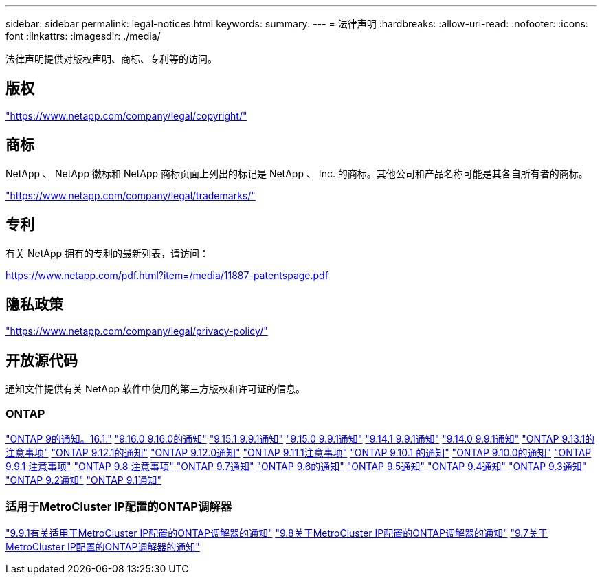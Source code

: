 ---
sidebar: sidebar 
permalink: legal-notices.html 
keywords:  
summary:  
---
= 法律声明
:hardbreaks:
:allow-uri-read: 
:nofooter: 
:icons: font
:linkattrs: 
:imagesdir: ./media/


[role="lead"]
法律声明提供对版权声明、商标、专利等的访问。



== 版权

link:https://www.netapp.com/company/legal/copyright/["https://www.netapp.com/company/legal/copyright/"^]



== 商标

NetApp 、 NetApp 徽标和 NetApp 商标页面上列出的标记是 NetApp 、 Inc. 的商标。其他公司和产品名称可能是其各自所有者的商标。

link:https://www.netapp.com/company/legal/trademarks/["https://www.netapp.com/company/legal/trademarks/"^]



== 专利

有关 NetApp 拥有的专利的最新列表，请访问：

link:https://www.netapp.com/pdf.html?item=/media/11887-patentspage.pdf["https://www.netapp.com/pdf.html?item=/media/11887-patentspage.pdf"^]



== 隐私政策

link:https://www.netapp.com/company/legal/privacy-policy/["https://www.netapp.com/company/legal/privacy-policy/"^]



== 开放源代码

通知文件提供有关 NetApp 软件中使用的第三方版权和许可证的信息。



=== ONTAP

link:https://library.netapp.com/ecm/ecm_download_file/ECMLP3330867["ONTAP 9的通知。16.1."^] link:https://library.netapp.com/ecm/ecm_download_file/ECMLP3329264["9.16.0 9.16.0的通知"^] link:https://library.netapp.com/ecm/ecm_download_file/ECMLP3318279["9.15.1 9.9.1通知"^] link:https://library.netapp.com/ecm/ecm_download_file/ECMLP3320066["9.15.0 9.9.1通知"^] link:https://library.netapp.com/ecm/ecm_download_file/ECMLP2886725["9.14.1 9.9.1通知"^] link:https://library.netapp.com/ecm/ecm_download_file/ECMLP2886298["9.14.0 9.9.1通知"^] link:https://library.netapp.com/ecm/ecm_download_file/ECMLP2885801["ONTAP 9.13.1的注意事项"^] link:https://library.netapp.com/ecm/ecm_download_file/ECMLP2884813["ONTAP 9.12.1的通知"^] link:https://library.netapp.com/ecm/ecm_download_file/ECMLP2883760["ONTAP 9.12.0通知"^] link:https://library.netapp.com/ecm/ecm_download_file/ECMLP2882103["ONTAP 9.11.1注意事项"^] link:https://library.netapp.com/ecm/ecm_download_file/ECMLP2879817["ONTAP 9.10.1 的通知"^] link:https://library.netapp.com/ecm/ecm_download_file/ECMLP2878927["ONTAP 9.10.0的通知"^] link:https://library.netapp.com/ecm/ecm_download_file/ECMLP2876856["ONTAP 9.9.1 注意事项"^] link:https://library.netapp.com/ecm/ecm_download_file/ECMLP2873871["ONTAP 9.8 注意事项"^] link:https://library.netapp.com/ecm/ecm_download_file/ECMLP2860921["ONTAP 9.7通知"^] link:https://library.netapp.com/ecm/ecm_download_file/ECMLP2855145["ONTAP 9.6的通知"^] link:https://library.netapp.com/ecm/ecm_download_file/ECMLP2850702["ONTAP 9.5通知"^] link:https://library.netapp.com/ecm/ecm_download_file/ECMLP2844310["ONTAP 9.4通知"^] link:https://library.netapp.com/ecm/ecm_download_file/ECMLP2839209["ONTAP 9.3通知"^] link:https://library.netapp.com/ecm/ecm_download_file/ECMLP2702054["ONTAP 9.2通知"^] link:https://library.netapp.com/ecm/ecm_download_file/ECMLP2516795["ONTAP 9.1通知"^]



=== 适用于MetroCluster IP配置的ONTAP调解器

link:https://library.netapp.com/ecm/ecm_download_file/ECMLP2870521["9.9.1有关适用于MetroCluster IP配置的ONTAP调解器的通知"^] link:https://library.netapp.com/ecm/ecm_download_file/ECMLP2870521["9.8关于MetroCluster IP配置的ONTAP调解器的通知"^] link:https://library.netapp.com/ecm/ecm_download_file/ECMLP2870521["9.7关于MetroCluster IP配置的ONTAP调解器的通知"^]
